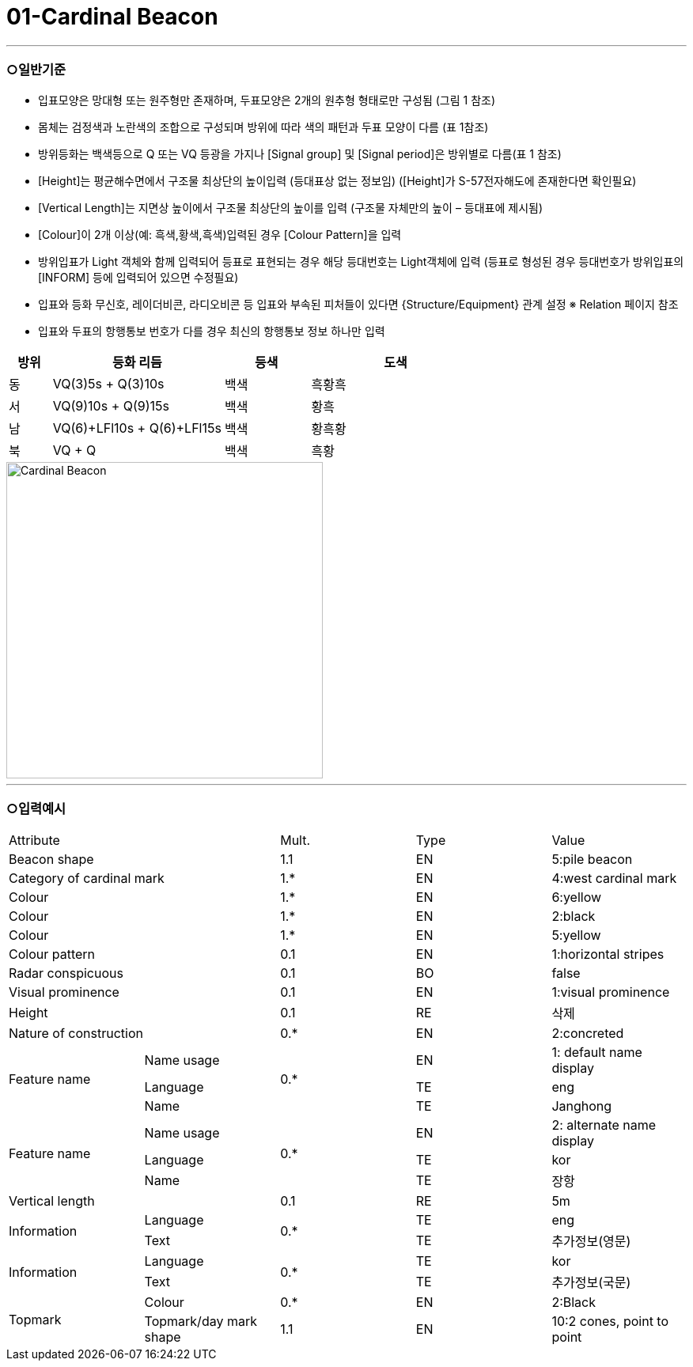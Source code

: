 = 01-Cardinal Beacon
:doctype: standard
:docnumber: S-101-FTR-01
:edition: 1.0
:status: draft
:language: ko
:script: Hans
:date: 2025-05-08
:imagesdir: ../images

---

=== ○일반기준

- 입표모양은 망대형 또는 원주형만 존재하며, 두표모양은 2개의 원추형 형태로만 구성됨 (그림 1 참조)
- 몸체는 검정색과 노란색의 조합으로 구성되며 방위에 따라 색의 패턴과 두표 모양이 다름 (표 1참조)
- 방위등화는 백색등으로 Q 또는 VQ 등광을 가지나 [Signal group] 및 [Signal period]은 방위별로 다름(표 1 참조)
- [Height]는 평균해수면에서 구조물 최상단의 높이입력 (등대표상 없는 정보임)
  ([Height]가 S-57전자해도에 존재한다면 확인필요)
- [Vertical Length]는 지면상 높이에서 구조물 최상단의 높이를 입력 (구조물 자체만의 높이 – 등대표에 제시됨)
- [Colour]이 2개 이상(예: 흑색,황색,흑색)입력된 경우 [Colour Pattern]을 입력
- 방위입표가 Light 객체와 함께 입력되어 등표로 표현되는 경우 해당 등대번호는 Light객체에 입력
   (등표로 형성된 경우 등대번호가 방위입표의 [INFORM] 등에 입력되어 있으면 수정필요)
- 입표와 등화 무신호, 레이더비콘, 라디오비콘 등 입표와 부속된 피처들이 있다면 {Structure/Equipment} 관계 설정 
  ※ Relation 페이지 참조
- 입표와 두표의 항행통보 번호가 다를 경우 최신의 항행통보 정보 하나만 입력

[cols="1,4,2,4", options="header"]
|===
| 방위 | 등화 리듬 | 등색 | 도색

| 동 | VQ(3)5s + Q(3)10s | 백색 | 흑황흑
| 서 | VQ(9)10s + Q(9)15s | 백색 | 황흑
| 남 | VQ(6)+LFl10s + Q(6)+LFl15s | 백색 | 황흑황
| 북 | VQ + Q | 백색 | 흑황
|===

image::../images/01-Cardinal Beacon_image.png[Cardinal Beacon, width=400,align=center]

---

=== ○입력예시

|===

2+^|Attribute ^|Mult. ^|Type ^|Value

2+|Beacon shape ^|1.1 ^|EN |5:pile beacon
2+|Category of cardinal mark ^| 1.* ^|EN | 4:west cardinal mark
2+|Colour ^| 1.* ^|EN | 6:yellow
2+|Colour ^| 1.* ^|EN | 2:black
2+|Colour ^| 1.* ^|EN | 5:yellow
2+|Colour pattern ^|0.1 ^|EN | 1:horizontal stripes
2+|Radar conspicuous ^|0.1 ^|BO | false
2+|Visual prominence ^|0.1 ^|EN | 1:visual prominence
2+|Height ^|0.1 ^|RE | 삭제
2+|Nature of construction ^|0.* ^|EN |2:concreted
.3+|Feature name ^|Name usage .3+^|0.* ^|EN |1: default name display
^|Language ^|TE |eng
^|Name ^|TE |Janghong
.3+|Feature name ^|Name usage .3+^|0.* ^|EN |2: alternate name display
^|Language ^|TE |kor
^|Name ^|TE |장항
2+|Vertical length ^|0.1 ^|RE|5m
.2+|Information ^|Language .2+^|0.* ^|TE |eng
^|Text ^|TE |추가정보(영문)
.2+|Information ^|Language .2+^|0.* ^|TE |kor
^|Text ^|TE |추가정보(국문)
.2+|Topmark ^|Colour ^|0.* ^|EN |2:Black
^|Topmark/day mark shape ^|1.1 ^|EN | 10:2 cones, point to point

|===

